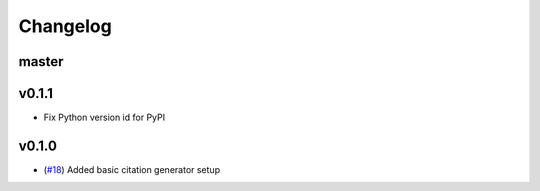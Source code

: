 Changelog
=========

master
------


v0.1.1
------

- Fix Python version id for PyPI


v0.1.0
------

- (`#18 <https://github.com/znicholls/CMIP6-json-data-citation-generator/pull/18>`_) Added basic citation generator setup

